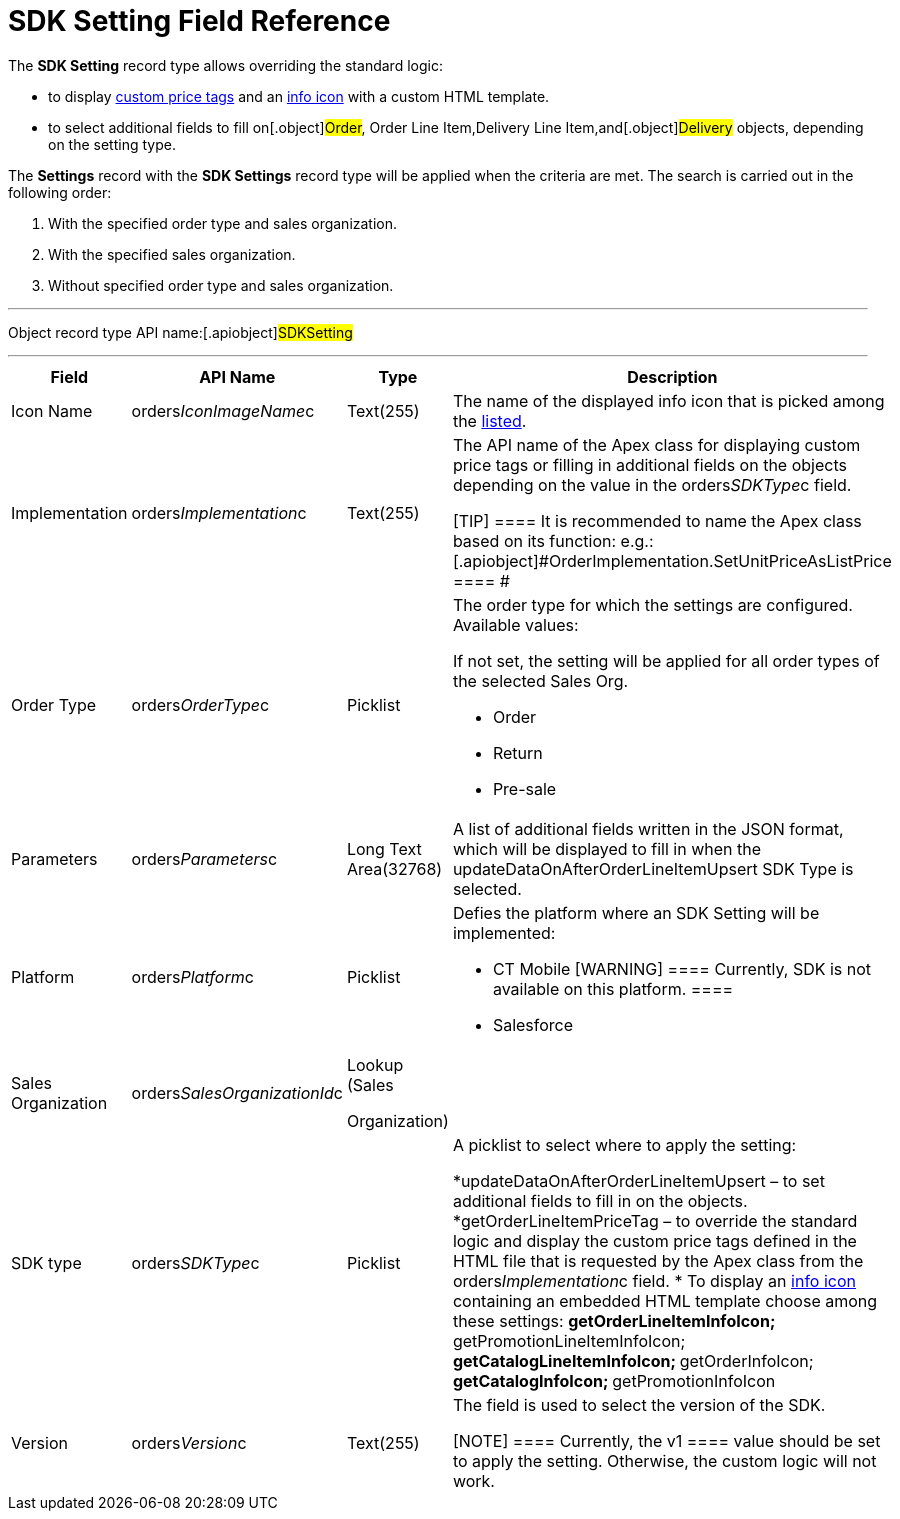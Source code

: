 = SDK Setting Field Reference

The *SDK Setting* record type allows overriding the standard logic:

* to display xref:5-4-sdk-configuring-a-custom-price-tag[custom
price tags] and an xref:info-icon[info icon] with a custom HTML
template.
* to select additional fields to fill on[.object]#Order#,
[.object]#Order Line Item#,[.object]#Delivery Line
Item#,and[.object]#Delivery# objects, depending on the setting
type.



The *Settings* record with the *SDK Settings* record type will be
applied when the criteria are met. The search is carried out in the
following order:

. With the specified order type and sales organization.
. With the specified sales organization.
. Without specified order type and sales organization.

'''''

Object record type API name:[.apiobject]#SDKSetting#

'''''

[width="100%",cols="15%,20%,10%,55%"]
|===
|*Field* |*API Name* |*Type* |*Description*

|Icon Name |[.apiobject]#orders__IconImageName__c#
|Text(255) |The name of the displayed info icon that is picked among
the https://www.lightningdesignsystem.com/icons/#utility[listed].

|Implementation
|[.apiobject]#orders__Implementation__c# |Text(255) a|
The API name of the Apex class for displaying custom price tags or
filling in additional fields on the objects depending on the value in
the [.apiobject]#orders__SDKType__c# field.

[TIP] ==== It is recommended to name the Apex class based on its
function:
e.g.: [.apiobject]#OrderImplementation.SetUnitPriceAsListPrice
==== #

|Order Type |[.apiobject]#orders__OrderType__c#
|Picklist a|
The order type for which the settings are configured. Available values:

If not set, the setting will be applied for all order types of the
selected Sales Org.

* Order
* Return
* Pre-sale

|Parameters a|
[.apiobject]#orders__Parameters__c#



a|
Long Text Area(32768)



|A list of additional fields written in the JSON format, which will be
displayed to fill in when the
[.apiobject]#updateDataOnAfterOrderLineItemUpsert# SDK Type is
selected.

|Platform |[.apiobject]#orders__Platform__c#
|Picklist a|
Defies the platform where an SDK Setting will be implemented:

* CT Mobile [WARNING] ==== Currently, SDK is not available on
this platform. ====
* Salesforce

|Sales Organization
|[.apiobject]#orders__SalesOrganizationId__c# a|
Lookup (Sales

Organization)

|

|SDK type |[.apiobject]#orders__SDKType__c#
|Picklist a|
A picklist to select where to apply the setting:

*[.apiobject]#updateDataOnAfterOrderLineItemUpsert# – to set
additional fields to fill in on the objects.
*[.apiobject]#getOrderLineItemPriceTag# – to override the
standard logic and display the custom price tags defined in the HTML
file that is requested by the Apex class from the
[.apiobject]#orders__Implementation__c# field.
* To display an xref:info-icon[info icon] containing an embedded
HTML template choose among these settings:
**[.apiobject]#getOrderLineItemInfoIcon#;
**[.apiobject]#getPromotionLineItemInfoIcon#;
**[.apiobject]#getCatalogLineItemInfoIcon#;
**[.apiobject]#getOrderInfoIcon#;
**[.apiobject]#getCatalogInfoIcon#;
**[.apiobject]#getPromotionInfoIcon#

|Version |[.apiobject]#orders__Version__c#
|Text(255) a|
The field is used to select the version of the SDK.

[NOTE] ==== Currently, the [.apiobject]#v1 ==== value
should be set to apply the setting. Otherwise, the custom logic will not
work.#

|===
